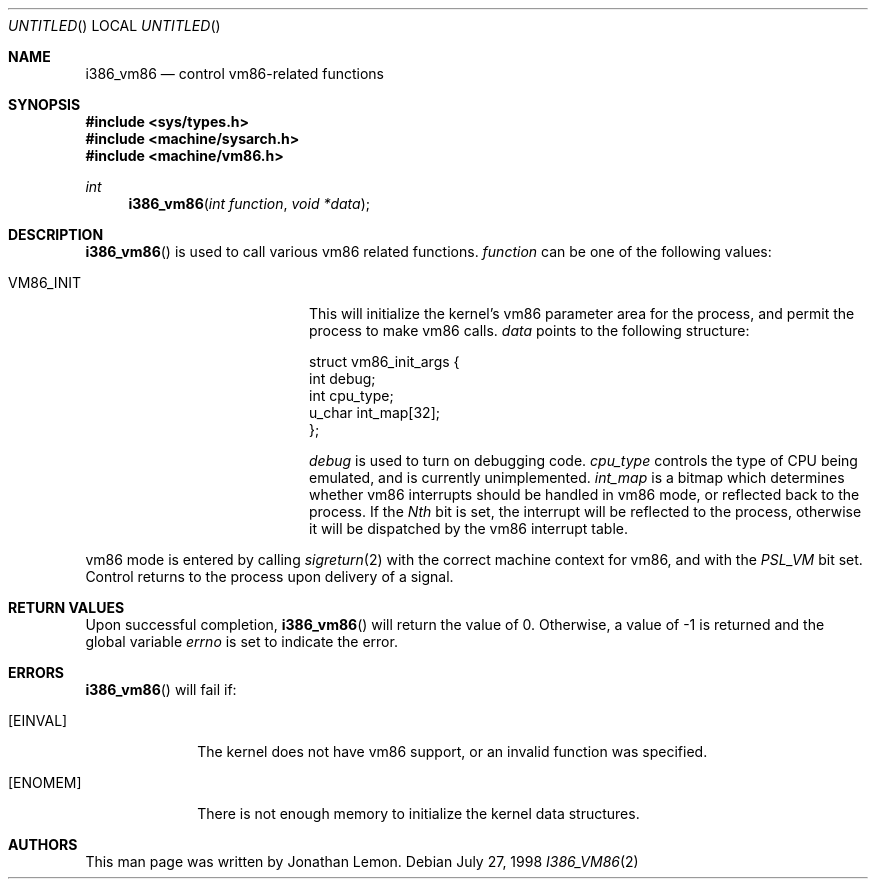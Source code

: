 .\" Copyright (c) 1998 Jonathan Lemon
.\" All rights reserved.
.\"
.\" Redistribution and use in source and binary forms, with or without
.\" modification, are permitted provided that the following conditions
.\" are met:
.\" 1. Redistributions of source code must retain the above copyright
.\"    notice, this list of conditions and the following disclaimer.
.\" 2. Redistributions in binary form must reproduce the above copyright
.\"    notice, this list of conditions and the following disclaimer in the
.\"    documentation and/or other materials provided with the distribution.
.\"
.\" THIS SOFTWARE IS PROVIDED BY THE AUTHOR AND CONTRIBUTORS ``AS IS'' AND
.\" ANY EXPRESS OR IMPLIED WARRANTIES, INCLUDING, BUT NOT LIMITED TO, THE
.\" IMPLIED WARRANTIES OF MERCHANTABILITY AND FITNESS FOR A PARTICULAR PURPOSE
.\" ARE DISCLAIMED.  IN NO EVENT SHALL THE AUTHOR OR CONTRIBUTORS BE LIABLE
.\" FOR ANY DIRECT, INDIRECT, INCIDENTAL, SPECIAL, EXEMPLARY, OR CONSEQUENTIAL
.\" DAMAGES (INCLUDING, BUT NOT LIMITED TO, PROCUREMENT OF SUBSTITUTE GOODS
.\" OR SERVICES; LOSS OF USE, DATA, OR PROFITS; OR BUSINESS INTERRUPTION)
.\" HOWEVER CAUSED AND ON ANY THEORY OF LIABILITY, WHETHER IN CONTRACT, STRICT
.\" LIABILITY, OR TORT (INCLUDING NEGLIGENCE OR OTHERWISE) ARISING IN ANY WAY
.\" OUT OF THE USE OF THIS SOFTWARE, EVEN IF ADVISED OF THE POSSIBILITY OF
.\" SUCH DAMAGE.
.\"
.\" $FreeBSD$
.\"
.Dd July 27, 1998
.Os
.Dt I386_VM86 2
.Sh NAME
.Nm i386_vm86
.Nd control vm86-related functions
.Sh SYNOPSIS
.Fd #include <sys/types.h>
.Fd #include <machine/sysarch.h>
.Fd #include <machine/vm86.h>
.Ft int
.Fn i386_vm86 "int function" "void *data"
.Sh DESCRIPTION
.Fn i386_vm86
is used to call various vm86 related functions.
.Fa function
can be one of the following values:
.Bl -tag -offset indent -width VM86_SET_VME
.It Dv VM86_INIT
This will initialize the kernel's vm86 parameter area for the
process, and permit the process to make vm86 calls.
.Fa data
points to the following structure:
.Bd -literal
struct vm86_init_args {
        int     debug;
        int     cpu_type;
        u_char  int_map[32];
};
.Ed
.Pp
.Fa debug
is used to turn on debugging code.
.Fa cpu_type
controls the type of CPU being emulated, and is currently unimplemented.
.Fa int_map
is a bitmap which determines whether vm86 interrupts should be handled
in vm86 mode, or reflected back to the process.  If the
.Em Nth
bit is set, the interrupt will be reflected to the process, otherwise
it will be dispatched by the vm86 interrupt table.
.\" .It Dv VM86_SET_VME
.\" .It Dv VM86_GET_VME
.\" .It Dv VM86_INTCALL
.El
.Pp
vm86 mode is entered by calling 
.Xr sigreturn 2
with the correct machine context for vm86, and with the
.Em PSL_VM
bit set.  Control returns to the process upon delivery of a signal.
.Sh RETURN VALUES
Upon successful completion,
.Fn i386_vm86
will return the value of 0.
Otherwise, a value of -1 is returned and the global
variable
.Va errno
is set to indicate the error.
.Sh ERRORS
.Fn i386_vm86
will fail if:
.Bl -tag -width [ENOMEM]
.It Bq Er EINVAL
The kernel does not have vm86 support, or an invalid function was specified.
.It Bq Er ENOMEM
There is not enough memory to initialize the kernel data structures.
.Sh AUTHORS
This man page was written by
.An Jonathan Lemon .
